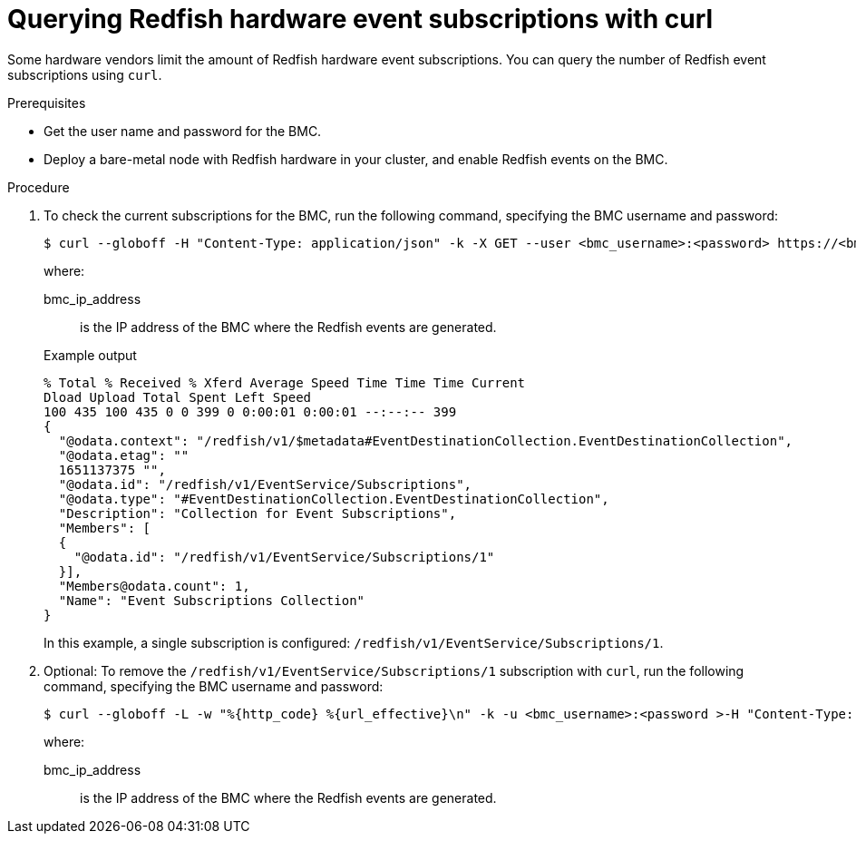// Module included in the following assemblies:
//
// *
:_module-type: PROCEDURE
[id="nw-rfhe-querying-redfish-hardware-event-subs_{context}"]
= Querying Redfish hardware event subscriptions with curl

Some hardware vendors limit the amount of Redfish hardware event subscriptions. You can query the number of Redfish event subscriptions using `curl`.

.Prerequisites
* Get the user name and password for the BMC.
* Deploy a bare-metal node with Redfish hardware in your cluster, and enable Redfish events on the BMC.

.Procedure

. To check the current subscriptions for the BMC, run the following command, specifying the BMC username and password:
+
[source,terminal]
----
$ curl --globoff -H "Content-Type: application/json" -k -X GET --user <bmc_username>:<password> https://<bmc_ip_address>/redfish/v1/EventService/Subscriptions
----
+
where:
+
--
bmc_ip_address:: is the IP address of the BMC where the Redfish events are generated.
--
+
.Example output
[source,terminal]
----
% Total % Received % Xferd Average Speed Time Time Time Current
Dload Upload Total Spent Left Speed
100 435 100 435 0 0 399 0 0:00:01 0:00:01 --:--:-- 399
{
  "@odata.context": "/redfish/v1/$metadata#EventDestinationCollection.EventDestinationCollection",
  "@odata.etag": ""
  1651137375 "",
  "@odata.id": "/redfish/v1/EventService/Subscriptions",
  "@odata.type": "#EventDestinationCollection.EventDestinationCollection",
  "Description": "Collection for Event Subscriptions",
  "Members": [
  {
    "@odata.id": "/redfish/v1/EventService/Subscriptions/1"
  }],
  "Members@odata.count": 1,
  "Name": "Event Subscriptions Collection"
}
----
+
In this example, a single subscription is configured: `/redfish/v1/EventService/Subscriptions/1`.

. Optional: To remove the `/redfish/v1/EventService/Subscriptions/1` subscription with `curl`, run the following command, specifying the BMC username and password:
+
[source,terminal]
----
$ curl --globoff -L -w "%{http_code} %{url_effective}\n" -k -u <bmc_username>:<password >-H "Content-Type: application/json" -d '{}' -X DELETE https://<bmc_ip_address>/redfish/v1/EventService/Subscriptions/1
----
+
where:
+
--
bmc_ip_address:: is the IP address of the BMC where the Redfish events are generated.
--



